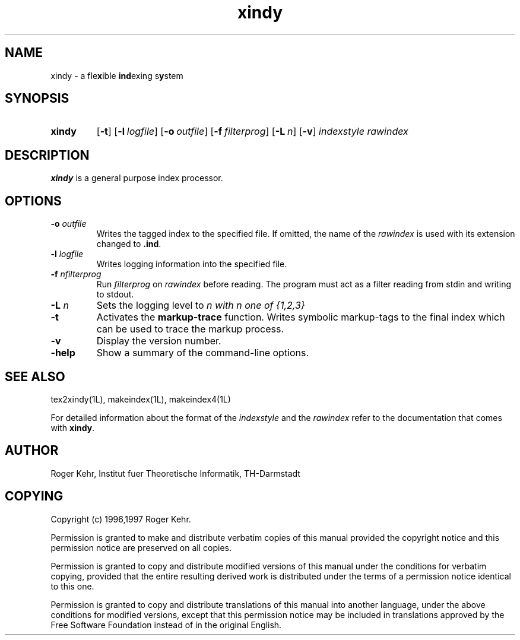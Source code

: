 .\" Copyright (c) 1996,1997 Roger Kehr
.\" See section COPYING for conditions for redistribution
.TH xindy 1L "February 1997" "Roger Kehr" ""
.de BP
.sp
.ti \-.2i
\(**
..

.SH NAME
xindy \- a fle\fBx\fPible \fBind\fPexing s\fBy\fPstem

.SH SYNOPSIS
.hy 0
.na
.TP
.B xindy
.RB "[\|" \-t "\|]"
.RB "[\|" \-l\ \fIlogfile\fP "\|]"
.RB "[\|" \-o\ \fIoutfile\fP "\|]"
.RB "[\|" \-f\ \fIfilterprog\fP "\|]"
.RB "[\|" \-L\ \fIn\fP "\|]"
.RB "[\|" \-v "\|]"
.I indexstyle rawindex

.SH DESCRIPTION
.B xindy
is a general purpose index processor.

.SH OPTIONS
.TP
.B "\-o \fIoutfile"
Writes the tagged index to the specified file. If omitted, the name of
the \fIrawindex\fP is used with its extension changed to \fB.ind\fP.

.TP
.B "\-l \fIlogfile"
Writes logging information into the specified file.

.TP
.B "\-f \fInfilterprog"
Run \fIfilterprog\fP on \fIrawindex\fP before reading. The program
must act as a filter reading from stdin and writing to stdout.

.TP
.B "\-L \fIn"
Sets the logging level to \fIn\fI with  \fIn\fI one of {1,2,3}

.TP
.B "\-t"
Activates the \fBmarkup-trace\fP function. Writes symbolic
markup-tags to the final index which can be used to trace the markup
process.

.TP
.B \-v
Display the version number.

.TP
.B \-help
Show a summary of the command-line options.

.SH "SEE ALSO"
tex2xindy(1L),
makeindex(1L),
makeindex4(1L)

For detailed information about the format of the \fIindexstyle\fP and
the \fIrawindex\fP refer to the documentation that comes with \fBxindy\fP.

.SH "AUTHOR"
Roger Kehr, Institut fuer Theoretische Informatik, TH-Darmstadt

.SH COPYING
Copyright (c) 1996,1997 Roger Kehr.
.PP
Permission is granted to make and distribute verbatim copies of
this manual provided the copyright notice and this permission notice
are preserved on all copies.
.PP
Permission is granted to copy and distribute modified versions of this
manual under the conditions for verbatim copying, provided that the
entire resulting derived work is distributed under the terms of a
permission notice identical to this one.
.PP
Permission is granted to copy and distribute translations of this
manual into another language, under the above conditions for modified
versions, except that this permission notice may be included in
translations approved by the Free Software Foundation instead of in
the original English.
